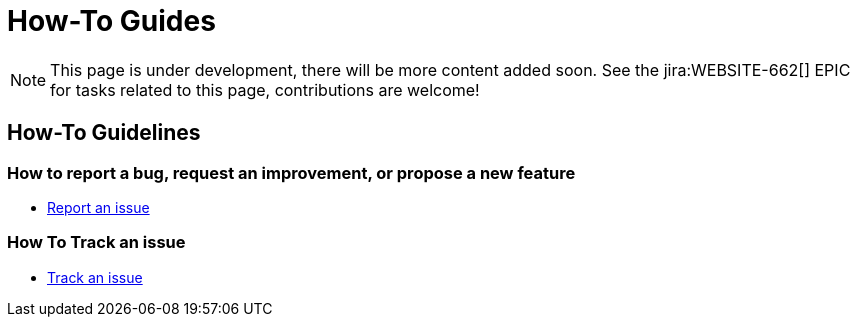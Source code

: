 = How-To Guides

NOTE: This page is under development, there will be more content added soon.
See the jira:WEBSITE-662[] EPIC for tasks related to this page, contributions are welcome!

== How-To Guidelines

=== How to report a bug, request an improvement, or propose a new feature

- xref:report-issue.adoc[Report an issue]

=== How To Track an issue

- xref:track-issue.adoc[Track an issue]


